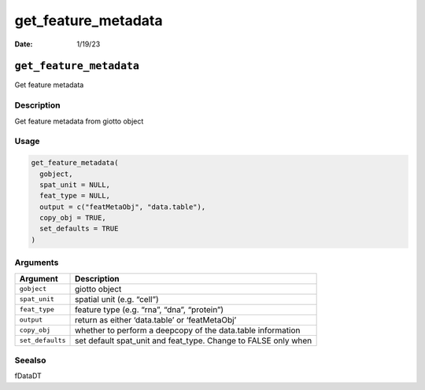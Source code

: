 ====================
get_feature_metadata
====================

:Date: 1/19/23

``get_feature_metadata``
========================

Get feature metadata

Description
-----------

Get feature metadata from giotto object

Usage
-----

.. code:: r

   get_feature_metadata(
     gobject,
     spat_unit = NULL,
     feat_type = NULL,
     output = c("featMetaObj", "data.table"),
     copy_obj = TRUE,
     set_defaults = TRUE
   )

Arguments
---------

+-------------------------------+--------------------------------------+
| Argument                      | Description                          |
+===============================+======================================+
| ``gobject``                   | giotto object                        |
+-------------------------------+--------------------------------------+
| ``spat_unit``                 | spatial unit (e.g. “cell”)           |
+-------------------------------+--------------------------------------+
| ``feat_type``                 | feature type (e.g. “rna”, “dna”,     |
|                               | “protein”)                           |
+-------------------------------+--------------------------------------+
| ``output``                    | return as either ‘data.table’ or     |
|                               | ‘featMetaObj’                        |
+-------------------------------+--------------------------------------+
| ``copy_obj``                  | whether to perform a deepcopy of the |
|                               | data.table information               |
+-------------------------------+--------------------------------------+
| ``set_defaults``              | set default spat_unit and feat_type. |
|                               | Change to FALSE only when            |
+-------------------------------+--------------------------------------+

Seealso
-------

fDataDT
